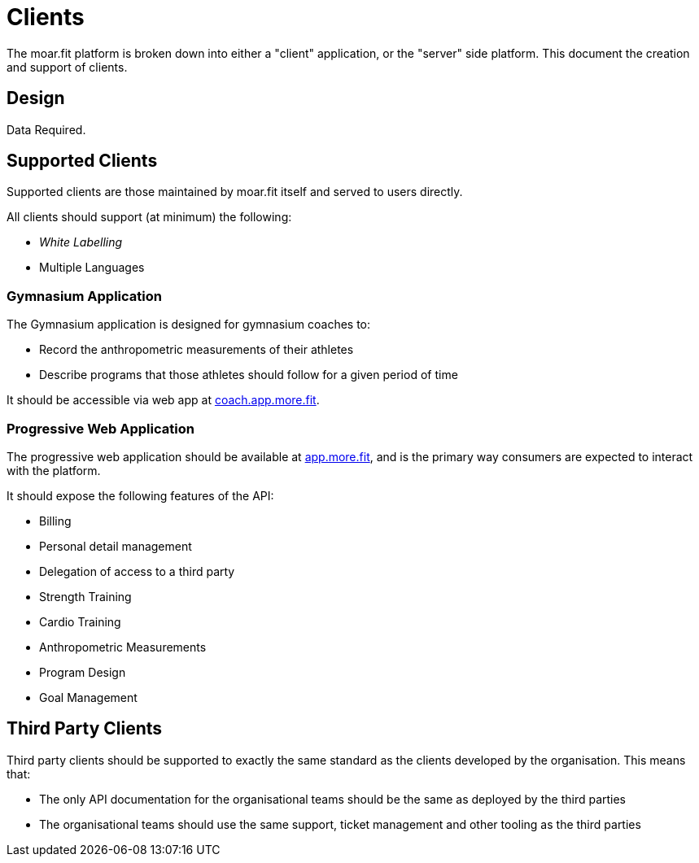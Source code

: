 = Clients

The moar.fit platform is broken down into either a "client" application, or the "server" side platform. This document
the creation and support of clients.

== Design

Data Required.

== Supported Clients

Supported clients are those maintained by moar.fit itself and served to users directly.

All clients should support (at minimum) the following:

- _White Labelling_
- Multiple Languages

=== Gymnasium Application

The Gymnasium application is designed for gymnasium coaches to:

- Record the anthropometric measurements of their athletes
- Describe programs that those athletes should follow for a given period of time

It should be accessible via web app at https://coach.app.more.fit/[coach.app.more.fit].

=== Progressive Web Application

The progressive web application should be available at https://app.more.fit[app.more.fit], and is the primary way
consumers are expected to interact with the platform.

It should expose the following features of the API:

- Billing
- Personal detail management
- Delegation of access to a third party
- Strength Training
- Cardio Training
- Anthropometric Measurements
- Program Design
- Goal Management

== Third Party Clients

Third party clients should be supported to exactly the same standard as the clients developed by the organisation.
This means that:

- The only API documentation for the organisational teams should be the same as deployed by the third parties
- The organisational teams should use the same support, ticket management and other tooling as the third parties
